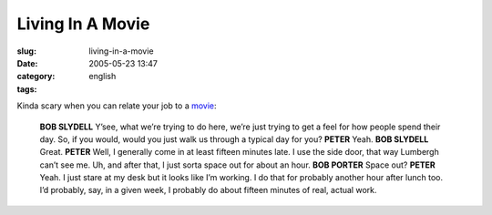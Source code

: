 Living In A Movie
#################
:slug: living-in-a-movie
:date: 2005-05-23 13:47
:category:
:tags: english

Kinda scary when you can relate your job to a
`movie <http://www.imdb.com/title/tt0151804/>`__:

    **BOB SLYDELL** Y’see, what we’re trying to do here, we’re just trying to get a feel for how people spend their day. So, if you would, would you just walk us through a typical day for you?
    **PETER** Yeah.
    **BOB SLYDELL** Great.
    **PETER** Well, I generally come in at least fifteen minutes late. I use the side door, that way Lumbergh can’t see me. Uh, and after that, I just sorta space out for about an hour.
    **BOB PORTER** Space out?
    **PETER** Yeah. I just stare at my desk but it looks like I’m working. I do that for probably another hour after lunch too. I’d probably, say, in a given week, I probably do about fifteen minutes of real, actual work.
